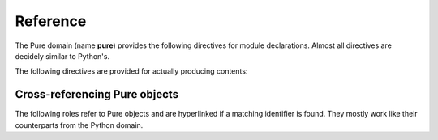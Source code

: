 Reference
=========

.. highlight:: rst

The Pure domain (name **pure**) provides the following directives for module
declarations. Almost all directives are decidely similar to Python's.

.. rst:directive:: .. pure:module:: name

   This works like :rst:dir:`py:module`, but actually denotes a Pure namespace
   in the Pure domain. Subsequent objects will be taken to belong to the given
   namespace, and the directive normally also causes an entry in the global
   module index to be created. The usual options are provided (``noindex``,
   ``platform``, ``synopsis`` and ``deprecated``).

.. rst:directive:: .. pure:currentmodule:: name

   Like :rst:dir:`py:currentmodule`, this just switches over to the given
   namespace, but doesn't create any index entries.

The following directives are provided for actually producing contents:

.. rst:directive:: .. pure:function:: name parameter ...

   Describes a Pure function. The parameter list takes the following form:

   TODO

   .. seealso:: :rst:dir:`py:function`

.. rst:directive:: .. pure:macro:: name parameter ...

   Same as above, but describes a Pure macro.

.. rst:directive:: .. pure:extern:: name parameter ...

   Same as above, but describes an external function.

.. rst:directive:: .. pure:variable:: name

   Describes a variable. Additional annotations like an initial value may
   follow the variable name.

.. rst:directive:: .. pure:constant:: name

   Same as above, but describes a constant.
   

Cross-referencing Pure objects
~~~~~~~~~~~~~~~~~~~~~~~~~~~~~~

The following roles refer to Pure objects and are hyperlinked if a matching
identifier is found. They mostly work like their counterparts from the Python
domain.

.. rst:role:: pure:mod

   Reference a Pure namespace.

.. rst:role:: pure:func

   Reference a Pure function; the name may be qualified to refer to a symbol
   outside the current namespace, as set with :rst:dir:`pure:module` or
   :rst:dir:`pure:currentmodule`. Moreover, a tag may be used to differentiate
   between different descriptions of an overloaded function (see above).

.. rst:role:: pure:macro

   Reference a macro.

.. rst:role:: pure:ext

   Reference an external function.

.. rst:role:: pure:var

   Reference a variable.

.. rst:role:: pure:const

   Reference a constant.

.. rst:role:: pure:obj

   Generic reference to any kind of Pure object, including namespaces. Useful
   as the default role.
